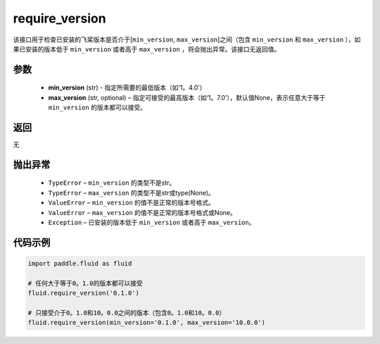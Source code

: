 .. _cn_api_fluid_require_version:

require_version
-------------------------------

.. py:function:: paddle.fluid.require_version(min_version, max_version=None)



该接口用于检查已安装的飞桨版本是否介于[``min_version``, ``max_version``]之间（包含 ``min_version`` 和 ``max_version`` ），如果已安装的版本低于 ``min_version`` 或者高于 ``max_version`` ，将会抛出异常。该接口无返回值。

参数
::::::::::::

    - **min_version** (str) - 指定所需要的最低版本（如‘1。4.0’）
    - **max_version** (str, optional) – 指定可接受的最高版本（如‘1。7.0’），默认值None，表示任意大于等于 ``min_version`` 的版本都可以接受。

返回
::::::::::::
无

抛出异常
::::::::::::


  - ``TypeError`` – ``min_version`` 的类型不是str。
  - ``TypeError`` – ``max_version`` 的类型不是str或type(None)。
  - ``ValueError`` – ``min_version`` 的值不是正常的版本号格式。
  - ``ValueError`` – ``max_version`` 的值不是正常的版本号格式或None。
  - ``Exception`` – 已安装的版本低于 ``min_version`` 或者高于 ``max_version``。


代码示例
::::::::::::

.. code-block:: python

        import paddle.fluid as fluid

        # 任何大于等于0。1.0的版本都可以接受
        fluid.require_version('0.1.0')

        # 只接受介于0。1.0和10。0.0之间的版本（包含0。1.0和10。0.0）
        fluid.require_version(min_version='0.1.0', max_version='10.0.0')

